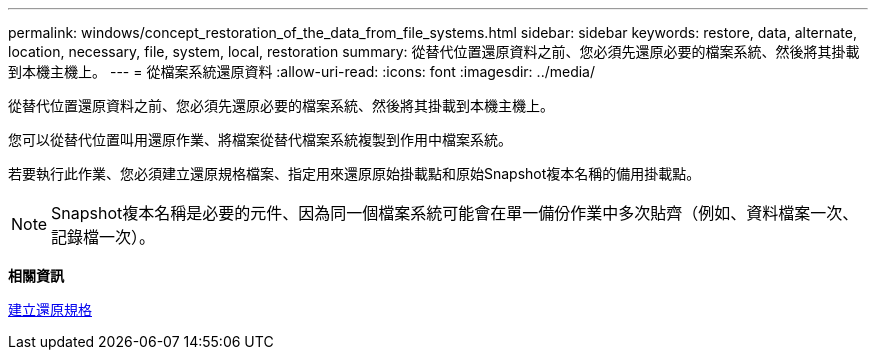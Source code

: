 ---
permalink: windows/concept_restoration_of_the_data_from_file_systems.html 
sidebar: sidebar 
keywords: restore, data, alternate, location, necessary, file, system, local, restoration 
summary: 從替代位置還原資料之前、您必須先還原必要的檔案系統、然後將其掛載到本機主機上。 
---
= 從檔案系統還原資料
:allow-uri-read: 
:icons: font
:imagesdir: ../media/


[role="lead"]
從替代位置還原資料之前、您必須先還原必要的檔案系統、然後將其掛載到本機主機上。

您可以從替代位置叫用還原作業、將檔案從替代檔案系統複製到作用中檔案系統。

若要執行此作業、您必須建立還原規格檔案、指定用來還原原始掛載點和原始Snapshot複本名稱的備用掛載點。


NOTE: Snapshot複本名稱是必要的元件、因為同一個檔案系統可能會在單一備份作業中多次貼齊（例如、資料檔案一次、記錄檔一次）。

*相關資訊*

xref:task_creating_restore_specifications.adoc[建立還原規格]
